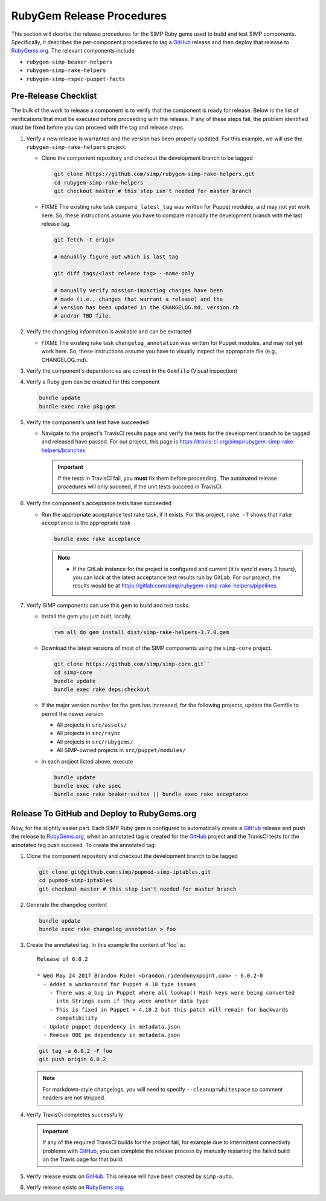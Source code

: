RubyGem Release Procedures
==========================

This section will decribe the release procedures for the SIMP Ruby gems
used to build and test SIMP components. Specifically, it describes the
per-component procedures to tag a `GitHub`_ release and then deploy
that release to `RubyGems.org`_.  The relevant components include

* ``rubygem-simp-beaker-helpers``
* ``rubygem-simp-rake-helpers``
* ``rubygem-simp-rspec-puppet-facts``

Pre-Release Checklist
---------------------

The bulk of the work to release a component is to verify that the
component is ready for release.  Below is the list of verifications
that must be executed before proceeding with the release.  If any
of these steps fail, the problem identified must be fixed before
you can proceed with the tag and release steps.

#. Verify a new release is warranted and the version has been properly
   updated.  For this example, we will use the ``rubygem-simp-rake-helpers`` project.

   * Clone the component repository and checkout the development
     branch to be tagged

     .. code-block:: bash

        git clone https://github.com/simp/rubygem-simp-rake-helpers.git
        cd rubygem-simp-rake-helpers
        git checkout master # this step isn't needed for master branch

   * FIXME  The existing rake task ``compare_latest_tag`` was written
     for Puppet modules, and may not yet work here.  So, these
     instructions assume you have to compare manually the development
     branch with the last release tag.

     .. code-block:: bash

        git fetch -t origin

        # manually figure out which is last tag
       
        git diff tags/<last release tag> --name-only

        # manually verify mission-impacting changes have been
        # made (i.e., changes that warrant a release) and the
        # version has been updated in the CHANGELOG.md, version.rb
        # and/or TBD file.

#. Verify the changelog information is available and can be
   extracted

   * FIXME  The existing rake task ``changelog_annotation`` was written
     for Puppet modules, and may not yet work here.  So, these
     instructions assume you have to visually inspect the appropriate
     file (e.g., CHANGELOG.md).

#. Verify the component's dependencies are correct in the ``Gemfile``
   (Visual inspection)

#. Verify a Ruby gem can be created for this component

   .. code-block:: bash

      bundle update
      bundle exec rake pkg:gem

#. Verify the component's unit test have succeeded

   * Navigate to the project's TravisCI results page and verify the
     tests for the development branch to be tagged and released have
     passed.  For our project, this page is
     https://travis-ci.org/simp/rubygem-simp-rake-helpers/branches

     .. IMPORTANT::

        If the tests in TravisCI fail, you **must** fix them before
        proceeding.  The automated release procedures will only
        succeed, if the unit tests succeed in TravisCI.

#. Verify the component's acceptance tests have succeeded

   * Run the appropriate acceptance test rake task, if it exists.
     For this project, ``rake -T`` shows that ``rake acceptance``
     is the appropriate task

     .. code-block:: bash

       bundle exec rake acceptance

     .. NOTE::

        * If the GitLab instance for the project is configured and
          current (it is sync'd every 3 hours), you can look at
          the latest acceptance test results run by GitLab.  For
          our project, the results would be at
          https://gitlab.com/simp/rubygem-simp-rake-helpers/pipelines.

#. Verify SIMP components can use this gem to build and test
   tasks. 

   * Install the gem you just built, locally.  

     .. code-block:: bash

        rvm all do gem install dist/simp-rake-helpers-3.7.0.gem

   * Download the latest versions of most of the SIMP components using
     the ``simp-core`` project.

     .. code-block:: bash

        git clone https://github.com/simp/simp-core.git``
        cd simp-core
        bundle update
        bundle exec rake deps:checkout

   * If the major version number for the gem has increased, for the
     following projects, update the Gemfile to permit the newer version

     - All projects in ``src/assets/``
     - All projects in ``src/rsync``
     - All projects in ``src/rubygems/``
     - All SIMP-owned projects in ``src/puppet/modules/``

   * In each project listed above, execute

     .. code-block:: bash

        bundle update
        bundle exec rake spec
        bundle exec rake beaker:suites || bundle exec rake acceptance


Release To GitHub and Deploy to RubyGems.org
--------------------------------------------

Now, for the slightly easier part.  Each SIMP Ruby gem is configured
to automatically create a `GitHub`_ release and push the release to
`RubyGems.org`_, when an annotated tag is created for the `GitHub`_ 
project
**and** the TravisCI tests for the annotated tag push succeed.
To create the annotated tag:

#. Clone the component repository and checkout the development
   branch to be tagged

   .. code-block:: bash

      git clone git@github.com:simp/pupmod-simp-iptables.git
      cd pupmod-simp-iptables
      git checkout master # this step isn't needed for master branch

#. Generate the changelog content

   .. code-block:: bash

      bundle update
      bundle exec rake changelog_annotation > foo

#. Create the annotated tag.  In this example the content of 'foo' is::

      Release of 6.0.2

      * Wed May 24 2017 Brandon Riden <brandon.riden@onyxpoint.com> - 6.0.2-0
        - Added a workaround for Puppet 4.10 type issues
          - There was a bug in Puppet where all lookup() Hash keys were being converted
            into Strings even if they were another data type
          - This is fixed in Puppet > 4.10.2 but this patch will remain for backwards
            compatibility
        - Update puppet dependency in metadata.json
        - Remove OBE pe dependency in metadata.json


   .. code-block:: bash

      git tag -a 6.0.2 -F foo
      git push origin 6.0.2

   .. NOTE::

      For markdown-style changelogs, you will need to specify
      ``--cleanup=whitespace`` so comment headers are not stripped.

#. Verify TravisCi completes successfully

   .. IMPORTANT::
      If any of the required TravisCI builds for the project fail, for
      example due to intermittent connectivity problems with `GitHub`_,
      you can complete the release process by manually restarting the
      failed build on the Travis page for that build.

#. Verify release exists on `GitHub`_.  This release will have been created by
   ``simp-auto``.

#. Verify release exists on `RubyGems.org`_. 

.. _GitHub: https://github.com
.. _RubyGems.org: https://rubygems.org/
